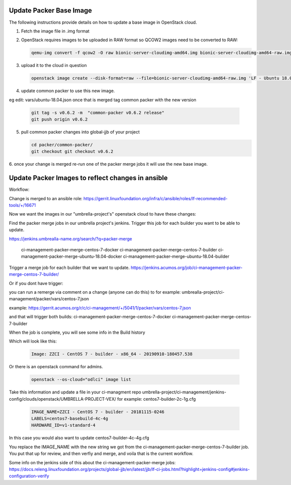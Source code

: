 ########################
Update Packer Base Image
########################

The following instructions provide details on how to update a base image in
OpenStack cloud.

1. Fetch the image file in .img format
2. OpenStack requires images to be uploaded in RAW format so QCOW2 images need to be converted to RAW:

   .. code-block:: bash

       qemu-img convert -f qcow2 -O raw bionic-server-cloudimg-amd64.img bionic-server-cloudimg-amd64-raw.img

3. upload it to the cloud in question

   .. code-block:: bash

       openstack image create --disk-format=raw --file=bionic-server-cloudimg-amd64-raw.img 'LF - Ubuntu 18.04 LTS (2020-07-29)'

4. update common packer to use this new image.

eg edit: vars/ubuntu-18.04.json
once that is merged tag common packer with the new version

   .. code-block:: bash

       git tag -s v0.6.2 -m  "common-packer v0.6.2 release"
       git push origin v0.6.2

5. pull common packer changes into global-jjb of your project

   .. code-block:: bash

       cd packer/common-packer/
       git checkout git checkout v0.6.2

6. once your change is merged re-run one of the packer merge jobs it will use
the new base image.

##################################################
Update Packer Images to reflect changes in ansible
##################################################

Workflow:

Change is merged to an ansible role:
https://gerrit.linuxfoundation.org/infra/c/ansible/roles/lf-recommended-tools/+/16671

Now we want the images in our "umbrella-project's" openstack cloud to have these changes:

Find the packer merge jobs in our umbrella project's jenkins.
Trigger this job for each builder you want to be able to update.

https://jenkins.umbrealla-name.org/search/?q=packer-merge

    ci-management-packer-merge-centos-7-docker
    ci-management-packer-merge-centos-7-builder
    ci-management-packer-merge-ubuntu-18.04-docker
    ci-management-packer-merge-ubuntu-18.04-builder


Trigger a merge job for each builder that we want to update.
https://jenkins.acumos.org/job/ci-management-packer-merge-centos-7-builder/

Or if you dont have trigger:

you can run a remerge via comment on a change (anyone can do this) to for example:
umbrealla-project/ci-management/packer/vars/centos-7.json

example:
https://gerrit.acumos.org/r/c/ci-management/+/5041/1/packer/vars/centos-7.json

and that will trigger both builds:
ci-management-packer-merge-centos-7-docker
ci-management-packer-merge-centos-7-builder


When the job is complete, you will see some info in the Build history

Which will look like this:

   .. code-block:: bash

       Image: ZZCI - CentOS 7 - builder - x86_64 - 20190910-180457.538

Or there is an openstack command for admins.

   .. code-block:: bash

       openstack --os-cloud="odlci" image list

Take this information and update a file in your ci-managment repo
umbrella-project/ci-management/jenkins-config/clouds/openstack/UMBRELLA-PROJECT-VEX/
for example:
centos7-builder-2c-1g.cfg

   .. code-block:: bash

       IMAGE_NAME=ZZCI - CentOS 7 - builder - 20181115-0246
       LABELS=centos7-basebuild-4c-4g
       HARDWARE_ID=v1-standard-4

In this case you would also want to update
centos7-builder-4c-4g.cfg

You replace the IMAGE_NAME with the new string we got from the ci-management-packer-merge-centos-7-builder job.
You put that up for review, and then verfiy and merge, and voila that is the current workflow.

Some info on the jenkins side of this about the  ci-management-packer-merge jobs:
https://docs.releng.linuxfoundation.org/projects/global-jjb/en/latest/jjb/lf-ci-jobs.html?highlight=jenkins-config#jenkins-configuration-verify
